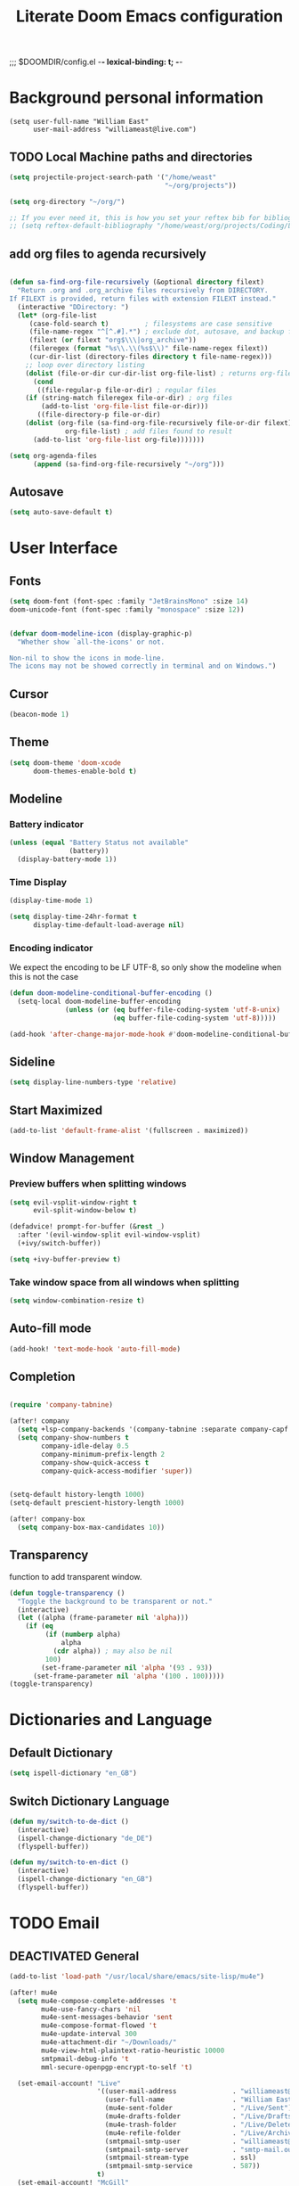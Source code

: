 ;;; $DOOMDIR/config.el -*- lexical-binding: t; -*-
#+STARTUP: folded
#+OPTIONS: toc:nil h:5
#+TITLE: Literate Doom Emacs configuration
#+TODO: TODO TESTING | DEACTIVATED BROKEN
* Background personal information
#+begin_src elisp :tangle yes
(setq user-full-name "William East"
      user-mail-address "williameast@live.com")
#+end_src
** TODO Local Machine paths and directories
#+begin_src emacs-lisp :tangle yes :results silent
(setq projectile-project-search-path '("/home/weast"
                                       "~/org/projects"))

(setq org-directory "~/org/")

;; If you ever need it, this is how you set your reftex bib for bibliography management.
;; (setq reftex-default-bibliography "/home/weast/org/projects/Coding/Latex/testbill/bib.bib") ;; change the path
#+end_src
** add org files to agenda recursively
#+begin_src emacs-lisp :tangle yes :results silent

(defun sa-find-org-file-recursively (&optional directory filext)
  "Return .org and .org_archive files recursively from DIRECTORY.
If FILEXT is provided, return files with extension FILEXT instead."
  (interactive "DDirectory: ")
  (let* (org-file-list
     (case-fold-search t)         ; filesystems are case sensitive
     (file-name-regex "^[^.#].*") ; exclude dot, autosave, and backup files
     (filext (or filext "org$\\\|org_archive"))
     (fileregex (format "%s\\.\\(%s$\\)" file-name-regex filext))
     (cur-dir-list (directory-files directory t file-name-regex)))
    ;; loop over directory listing
    (dolist (file-or-dir cur-dir-list org-file-list) ; returns org-file-list
      (cond
       ((file-regular-p file-or-dir) ; regular files
    (if (string-match fileregex file-or-dir) ; org files
        (add-to-list 'org-file-list file-or-dir)))
       ((file-directory-p file-or-dir)
    (dolist (org-file (sa-find-org-file-recursively file-or-dir filext)
              org-file-list) ; add files found to result
      (add-to-list 'org-file-list org-file)))))))

(setq org-agenda-files
      (append (sa-find-org-file-recursively "~/org")))
#+end_src

** Autosave
#+begin_src emacs-lisp :tangle yes :results silent
(setq auto-save-default t)
#+end_src
* User Interface
** Fonts
#+begin_src emacs-lisp :tangle yes :results silent
(setq doom-font (font-spec :family "JetBrainsMono" :size 14)
doom-unicode-font (font-spec :family "monospace" :size 12))


(defvar doom-modeline-icon (display-graphic-p)
  "Whether show `all-the-icons' or not.

Non-nil to show the icons in mode-line.
The icons may not be showed correctly in terminal and on Windows.")
#+end_src
** Cursor
#+begin_src emacs-lisp :tangle yes :results silent
(beacon-mode 1)
#+end_src

** Theme
#+begin_src emacs-lisp :tangle yes :results silent
(setq doom-theme 'doom-xcode
      doom-themes-enable-bold t)
#+end_src
** Modeline
*** Battery indicator
#+begin_src emacs-lisp :tangle yes :results silent
(unless (equal "Battery Status not available"
               (battery))
  (display-battery-mode 1))
#+end_src
*** Time Display
#+begin_src emacs-lisp :tangle yes :results silent
(display-time-mode 1)

(setq display-time-24hr-format t
      display-time-default-load-average nil)
#+end_src
*** Encoding indicator
We expect the encoding to be LF UTF-8, so only show the modeline when this is not the case
#+begin_src emacs-lisp :tangle yes :results silent
(defun doom-modeline-conditional-buffer-encoding ()
  (setq-local doom-modeline-buffer-encoding
              (unless (or (eq buffer-file-coding-system 'utf-8-unix)
                          (eq buffer-file-coding-system 'utf-8)))))

(add-hook 'after-change-major-mode-hook #'doom-modeline-conditional-buffer-encoding)
#+end_src
** Sideline
#+begin_src emacs-lisp :tangle yes :results silent
(setq display-line-numbers-type 'relative)
#+end_src
** Start Maximized
#+begin_src emacs-lisp :tangle no :results silent
(add-to-list 'default-frame-alist '(fullscreen . maximized))
#+end_src
** Window Management
*** Preview buffers when splitting windows
#+begin_src emacs-lisp :tangle yes :results silent
(setq evil-vsplit-window-right t
      evil-split-window-below t)

(defadvice! prompt-for-buffer (&rest _)
  :after '(evil-window-split evil-window-vsplit)
  (+ivy/switch-buffer))

(setq +ivy-buffer-preview t)
#+end_src
*** Take window space from all windows when splitting
#+begin_src emacs-lisp :tangle yes :results silent
(setq window-combination-resize t)
#+end_src

** Auto-fill mode
#+begin_src emacs-lisp :tangle yes :results silent
(add-hook! 'text-mode-hook 'auto-fill-mode)
#+end_src
** Completion
#+begin_src emacs-lisp :tangle yes :results silent

(require 'company-tabnine)

(after! company
  (setq +lsp-company-backends '(company-tabnine :separate company-capf company-yasnippet))
  (setq company-show-numbers t
        company-idle-delay 0.5
        company-minimum-prefix-length 2
        company-show-quick-access t
        company-quick-access-modifier 'super))


(setq-default history-length 1000)
(setq-default prescient-history-length 1000)

(after! company-box
  (setq company-box-max-candidates 10))
#+end_src
** Transparency
function to add transparent window.
#+begin_src emacs-lisp :tangle no :results silent
(defun toggle-transparency ()
  "Toggle the background to be transparent or not."
  (interactive)
  (let ((alpha (frame-parameter nil 'alpha)))
    (if (eq
         (if (numberp alpha)
             alpha
           (cdr alpha)) ; may also be nil
         100)
        (set-frame-parameter nil 'alpha '(93 . 93))
      (set-frame-parameter nil 'alpha '(100 . 100)))))
(toggle-transparency)
#+end_src
* Dictionaries and Language
** Default Dictionary
#+begin_src emacs-lisp :tangle yes :results silent
(setq ispell-dictionary "en_GB")
#+end_src
** Switch Dictionary Language
#+begin_src emacs-lisp :tangle yes :results silent
(defun my/switch-to-de-dict ()
  (interactive)
  (ispell-change-dictionary "de_DE")
  (flyspell-buffer))

(defun my/switch-to-en-dict ()
  (interactive)
  (ispell-change-dictionary "en_GB")
  (flyspell-buffer))
#+end_src
* TODO Email
** DEACTIVATED General
CLOSED: [2022-03-09 Wed 13:07]
#+begin_src emacs-lisp :tangle no :results silent
(add-to-list 'load-path "/usr/local/share/emacs/site-lisp/mu4e")

(after! mu4e
  (setq mu4e-compose-complete-addresses 't
        mu4e-use-fancy-chars 'nil
        mu4e-sent-messages-behavior 'sent
        mu4e-compose-format-flowed 't
        mu4e-update-interval 300
        mu4e-attachment-dir "~/Downloads/"
        mu4e-view-html-plaintext-ratio-heuristic 10000
        smtpmail-debug-info 't
        mml-secure-openpgp-encrypt-to-self 't)

  (set-email-account! "Live"
                      '((user-mail-address              . "williameast@live.com")
                        (user-full-name                 . "William East")
                        (mu4e-sent-folder               . "/Live/Sent")
                        (mu4e-drafts-folder             . "/Live/Drafts")
                        (mu4e-trash-folder              . "/Live/Deleted")
                        (mu4e-refile-folder             . "/Live/Archive")
                        (smtpmail-smtp-user             . "williameast@live.com")
                        (smtpmail-smtp-server           . "smtp-mail.outlook.com")
                        (smtpmail-stream-type           . ssl)
                        (smtpmail-smtp-service          . 587))
                      t)
  (set-email-account! "McGill"
                      '((user-mail-address              . "william.east@mail.mcgill.ca")
                        (user-full-name                 . "William East")
                        (mu4e-sent-folder               . "/McGill/Sent")
                        (mu4e-drafts-folder             . "/McGill/Drafts")
                        (mu4e-trash-folder              . "/McGill/Trash")
                        (mu4e-refile-folder             . "/McGill/Archive")
                        (smtpmail-smtp-user             . "williameast@live.com")
                        (smtpmail-smtp-server           . "outlook.office365.com")
                        (smtpmail-stream-type           . ssl)
                        (smtpmail-smtp-service          . 587))
                      t))

(add-hook 'mu4e-compose-mode-hook (lambda () (use-hard-newlines -1)))
#+end_src
* Programming
** Python
** Literate Programming
#+begin_src emacs-lisp :tangle yes :results silent
(after! org
  (defun org-babel-tangle-jump ()
    "Jump to tangle file for the source block at point."
    (interactive)
    (let (file org-babel-pre-tangle-hook org-babel-post-tangle-hook)
      (cl-letf (((symbol-function 'write-region) (lambda (start end filename &rest _ignore)
                                                   (setq file filename)))
                ((symbol-function 'delete-file) #'ignore))
        (org-babel-tangle '(4)))
      (when file
        (setq file (expand-file-name file))
        (if (file-readable-p file)
            (find-file file)
          (error "Cannot open tangle file %S" file))))))

(after! org
  (setq org-src-window-setup 'current-window
        org-babel-python-command "python3"))
#+end_src
** Scheme
#+begin_src emacs-lisp :tangle yes :results silent
(after! geiser-mode
    (setq geiser-active-implementations '(mit)))
#+end_src
* Modules
** Org [2/3]
*** General
#+begin_src emacs-lisp :tangle yes :results silent
(setq org-use-property-inheritance t
      org-list-allow-alphabetical t
      org-export-in-background t
      org-indent-mode t
      org-catch-invisible-edits 'smart)
(setq org-list-demote-modify-bullet '(("+" . "-") ("-" . "+") ("*" . "+") ("1." . "a.")))
#+end_src
*** Agenda
#+begin_src emacs-lisp :tangle yes :results silent
(after! org
  (use-package! org-super-agenda
    :after org-agenda
    :init
    (setq org-habit-show-done-always-green 't
          org-agenda-prefix-format
          '((agenda . " %?-12t% s")
            (todo . " %i %-12:c")
            (tags . " %i %-12:c")
            (search . " %i %-12:c")))
    (setq org-agenda-window-setup 'current-window)
    (setq org-agenda-start-day "+0d")
    (setq org-agenda-span 'day)
    (setq org-agenda-skip-scheduled-if-done t)
    (setq org-agenda-skip-deadline-if-done t)
    (setq org-agenda-start-on-weekday nil)
    (setq org-agenda-dim-blocked-tasks nil) ;; makes main tasks visible in agenda-view
    (setq org-super-agenda-groups
          '((:name "Due today"
             :deadline today)
            (:name "Overdue"
             :deadline past)
            (:name "Due soon"
             :deadline future)
            (:name "Habits"
             :habit t)
            (:name "Start today"
             :scheduled today)
            (:name "Start soon"
             :scheduled future)
            (:name "Reschedule or review"
             :scheduled past)
            ))
    :config
    (org-super-agenda-mode)))
#+end_src
*** Helper Functions
**** Emphasis Management
#+begin_src emacs-lisp :tangle yes :results silent
(use-package! org-appear)

(add-hook! org-mode :append 'org-appear-mode)

(after! org
  (setq org-hide-emphasis-markers t))
#+end_src
**** Transcription Mode
#+begin_src emacs-lisp :tangle yes :results silent
(use-package! transcription-mode)
#+end_src
**** LSP in src blocks
#+begin_src emacs-lisp :tangle yes :results silent
(cl-defmacro lsp-org-babel-enable (lang)
  "Support LANG in org source code block."
  (setq centaur-lsp 'lsp-mode)
  (cl-check-type lang stringp)
  (let* ((edit-pre (intern (format "org-babel-edit-prep:%s" lang)))
         (intern-pre (intern (format "lsp--%s" (symbol-name edit-pre)))))
    `(progn
       (defun ,intern-pre (info)
         (let ((file-name (->> info caddr (alist-get :file))))
           (unless file-name
             (setq file-name (make-temp-file "babel-lsp-")))
           (setq buffer-file-name file-name)
           (lsp-deferred)))
       (put ',intern-pre 'function-documentation
            (format "Enable lsp-mode in the buffer of org source block (%s)."
                    (upcase ,lang)))
       (if (fboundp ',edit-pre)
           (advice-add ',edit-pre :after ',intern-pre)
         (progn
           (defun ,edit-pre (info)
             (,intern-pre info))
           (put ',edit-pre 'function-documentation
                (format "Prepare local buffer environment for org source block (%s)."
                        (upcase ,lang))))))))
(defvar org-babel-lang-list
  '("go" "python" "ipython" "bash" "sh"))
(dolist (lang org-babel-lang-list)
  (eval `(lsp-org-babel-enable ,lang)))
#+end_src
*** Logging
#+begin_src emacs-lisp :tangle yes :results silent
(after! org
  (setq org-log-done t)
  (setq org-log-into-drawer t))
#+end_src
*** TODO Calendar
*** Capture
#+begin_src emacs-lisp :tangle no :results silent
(use-package! doct
  :commands (doct))

(after! org-capture
  (defun +doct-icon-declaration-to-icon (declaration)
    "Convert :icon declaration to icon"
    (let ((name (pop declaration))
          (set  (intern (concat "all-the-icons-" (plist-get declaration :set))))
          (face (intern (concat "all-the-icons-" (plist-get declaration :color))))
          (v-adjust (or (plist-get declaration :v-adjust) 0.01)))
      (apply set `(,name :face ,face :v-adjust ,v-adjust))))

  (defun +doct-iconify-capture-templates (groups)
    "Add declaration's :icon to each template group in GROUPS."
    (let ((templates (doct-flatten-lists-in groups)))
      (setq doct-templates (mapcar (lambda (template)
                                     (when-let* ((props (nthcdr (if (= (length template) 4) 2 5) template))
                                                 (spec (plist-get (plist-get props :doct) :icon)))
                                       (setf (nth 1 template) (concat (+doct-icon-declaration-to-icon spec)
                                                                      "\t"
                                                                      (nth 1 template))))
                                     template)
                                   templates))))

  (setq doct-after-conversion-functions '(+doct-iconify-capture-templates))

  (defun set-org-capture-templates ()
    (setq org-capture-templates
          (doct `(("Personal todo" :keys "t"
                   :icon ("checklist" :set "octicon" :color "green")
                   :file +org-capture-todo-file
                   :prepend t
                   :headline "Inbox"
                   :type entry
                   :template ("* TODO %?"
                              "%i %a")
                   )
                  ("Personal note" :keys "n"
                   :icon ("sticky-note-o" :set "faicon" :color "green")
                   :file +org-capture-todo-file
                   :prepend t
                   :headline "Inbox"
                   :type entry
                   :template ("* %?"
                              "%i %a"))
                  ;; ("Email" :keys "e"
                  ;;  :icon ("envelope" :set "faicon" :color "blue")
                  ;;  :file +org-capture-todo-file
                  ;;  :prepend t
                  ;;  :headline "Inbox"
                  ;;  :type entry
                  ;;  :template ("* TODO %^{type|reply to|contact} %\\3 %? :email:"
                  ;;             "Send an email %^{urgancy|soon|ASAP|anon|at some point|eventually} to %^{recipiant}"
                  ;;             "about %^{topic}"
                  ;;             "%U %i %a"))
                  ("Interesting" :keys "i"
                   :icon ("eye" :set "faicon" :color "lcyan")
                   :file +org-capture-todo-file
                   :prepend t
                   :headline "Interesting"
                   :type entry
                   :template ("* [ ] %{desc}%? :%{i-type}:"
                              "%i %a")
                   :children (("Webpage" :keys "w"
                               :icon ("globe" :set "faicon" :color "green")
                               :desc "%(org-cliplink-capture) "
                               :i-type "read:web"
                               )
                              ("Article" :keys "a"
                               :icon ("file-text" :set "octicon" :color "yellow")
                               :desc ""
                               :i-type "read:reaserch"
                               )
                              ("Information" :keys "i"
                               :icon ("info-circle" :set "faicon" :color "blue")
                               :desc ""
                               :i-type "read:info"
                               )
                              ("Idea" :keys "I"
                               :icon ("bubble_chart" :set "material" :color "silver")
                               :desc ""
                               :i-type "idea"
                               )))
                  ("Tasks" :keys "k"
                   :icon ("inbox" :set "octicon" :color "yellow")
                   :file +org-capture-todo-file
                   :prepend t
                   :headline "Tasks"
                   :type entry
                   :template ("* TODO %? %^G%{extra}"
                              "%i %a")
                   :children (("General Task" :keys "k"
                               :icon ("inbox" :set "octicon" :color "yellow")
                               :extra ""
                               )
                              ("Task with deadline" :keys "d"
                               :icon ("timer" :set "material" :color "orange" :v-adjust -0.1)
                               :extra "\nDEADLINE: %^{Deadline:}t"
                               )
                              ("Scheduled Task" :keys "s"
                               :icon ("calendar" :set "octicon" :color "orange")
                               :extra "\nSCHEDULED: %^{Start time:}t"
                               )
                              ))
                  ("Stuff for Others" :keys "o"
                   :icon ("person" :set "octicon" :color "yellow")
                   :file +org-capture-todo-file
                   :prepend t
                   :headline "Stuff for others"
                   :type entry
                   :template ("* TODO %? %^G%{extra}"
                              "%i %a")
                   :children (("General Task" :keys "k"
                               :icon ("inbox" :set "octicon" :color "yellow")
                               :extra ""
                               )
                              ("Task with deadline" :keys "d"
                               :icon ("timer" :set "material" :color "orange" :v-adjust -0.1)
                               :extra "\nDEADLINE: %^{Deadline:}t"
                               )
                              ("Scheduled Task" :keys "s"
                               :icon ("calendar" :set "octicon" :color "orange")
                               :extra "\nSCHEDULED: %^{Start time:}t"
                               )
                              ))
                  ("Project" :keys "p"
                   :icon ("repo" :set "octicon" :color "silver")
                   :prepend t
                   :type entry
                   :headline "Inbox"
                   :template ("* %{time-or-todo} %?"
                              "%i"
                              "%a")
                   :file ""
                   :custom (:time-or-todo "")
                   :children (("Project-local todo" :keys "t"
                               :icon ("checklist" :set "octicon" :color "green")
                               :time-or-todo "TODO"
                               :file +org-capture-project-todo-file)
                              ("Project-local note" :keys "n"
                               :icon ("sticky-note" :set "faicon" :color "yellow")
                               :time-or-todo "%U"
                               :file +org-capture-project-notes-file)
                              ("Project-local changelog" :keys "c"
                               :icon ("list" :set "faicon" :color "blue")
                               :time-or-todo "%U"
                               :heading "Unreleased"
                               :file +org-capture-project-changelog-file))
                   )
                  ("\tCentralised project templates"
                   :keys "o"
                   :type entry
                   :prepend t
                   :template ("* %{time-or-todo} %?"
                              "%i"
                              "%a")
                   :children (("Project todo"
                               :keys "t"
                               :prepend nil
                               :time-or-todo "TODO"
                               :heading "Tasks"
                               :file +org-capture-central-project-todo-file)
                              ("Project note"
                               :keys "n"
                               :time-or-todo "%U"
                               :heading "Notes"
                               :file +org-capture-central-project-notes-file)
                              ("Project changelog"
                               :keys "c"
                               :time-or-todo "%U"
                               :heading "Unreleased"
                               :file +org-capture-central-project-changelog-file))
                   )))))

  (set-org-capture-templates)
  (unless (display-graphic-p)
    (add-hook 'server-after-make-frame-hook
              (defun org-capture-reinitialise-hook ()
                (when (display-graphic-p)
                  (set-org-capture-templates)
                  (remove-hook 'server-after-make-frame-hook
                               #'org-capture-reinitialise-hook))))))
#+end_src
*** Roam
#+begin_src emacs-lisp :tangle no :results silent
(after! org-roam
  (setq org-roam-directory "~/org/roam/"
        org-roam-db-location "~/org/roam/.roam.db"
        ;; don't match my private org stuff
        org-roam-file-exclude-regexp "/org"))
#+end_src

*** DEACTIVATED Journal
CLOSED: [2021-04-10 Sat 12:23]
#+begin_src emacs-lisp :tangle no :results silent
(use-package org-journal
  (setq org-journal-dir "~/org/journal"
        org-journal-date-prefix "#+TITLE: "
        org-journal-file-format "%Y-%m-%d.org"
        org-journal-date-format "%A, %d %B %Y"))
#+end_src
*** Export
**** TeX
#+begin_src emacs-lisp :tangle yes :results silent
(setq TeX-auto-save t)
(setq TeX-parse-self t)
(setq org-export-with-smart-quotes t)
(setq-default TeX-master nil)

(add-hook 'LaTeX-mode-hook 'turn-on-reftex)  ;; with AUCTeX LaTeX mode
#+end_src
**** TODO View Exported file
#+begin_src emacs-lisp :tangle yes :results silent
(defun org-view-output-file (&optional org-file-path)
  "Visit buffer open on the first output file (if any) found, using `org-view-output-file-extensions'"
  (interactive)
  (let* ((org-file-path (or org-file-path (buffer-file-name) ""))
         (dir (file-name-directory org-file-path))
         (basename (file-name-base org-file-path))
         (output-file nil))
    (dolist (ext org-view-output-file-extensions)
      (unless output-file
        (when (file-exists-p
               (concat dir basename "." ext))
          (setq output-file (concat dir basename "." ext)))))
    (if output-file
        (if (member (file-name-extension output-file) org-view-external-file-extensions)
            (browse-url-xdg-open output-file)
          (pop-to-buffer (or (find-buffer-visiting output-file)
                             (find-file-noselect output-file))))
      (message "No exported file found"))))

(defvar org-view-output-file-extensions '("pdf" "md" "rst" "txt" "tex" "html")
  "Search for output files with these extensions, in order, viewing the first that matches")
(defvar org-view-external-file-extensions '("html")
  "File formats that should be opened externally.")
#+end_src
*** DEACTIVATED Citations
CLOSED: [2021-04-10 Sat 12:30]
#+begin_src emacs-lisp :tangle no :results silent
(use-package! org-ref
  :after org
  :config
  (setq org-ref-completion-library 'org-ref-ivy-cite))
#+end_src

*** PDF-tools
#+begin_src emacs-lisp :tangle yes :results silent
(use-package pdf-view
  :hook (pdf-tools-enabled . pdf-view-themed-minor-mode))
#+end_src

*** Latex
#+begin_src emacs-lisp :tangle yes :results silent
(require 'latex-preview-pane)
(latex-preview-pane-enable)
(setq csv-separator-separators '["," ";"])
#+end_src
** Treemacs
#+begin_src emacs-lisp :tangle yes :results silent
(setq +treemacs-git-mode 'deferred)
#+end_src
** DEACTIVATED Yasnippet
CLOSED: [2023-12-28 Thu 16:33]
#+begin_src emacs-lisp :tangle no :results silent
(setq yas-triggers-in-field f)
#+end_src
** DEACTIVATED Edit with Emacs
CLOSED: [2022-03-09 Wed 13:03]
#+begin_src emacs-lisp :tangle no :results silent
(use-package! edit-server
  :ensure t
  :commands edit-server-start
  :init (if after-init-time
              (edit-server-start)
            (add-hook 'after-init-hook
                      #'(lambda() (edit-server-start))))
  :config (setq edit-server-new-frame-alist
                '((name . "Edit with Emacs FRAME")
                  (top . 200)
                  (left . 200)
                  (width . 80)
                  (height . 25)
                  (minibuffer . t)
                  (menu-bar-lines . t)
                  (window-system . x))))

#+end_src
** Magit
#+begin_src emacs-lisp :tangle yes :results silent
(after! exec-path-from-shell
  (add-to-list 'exec-path-from-shell-variables "SSH_AUTH_SOCK"))

(defun set-ssh-auth-sock ()
  "Set SSH_AUTH_SOCK environment variable."
  (interactive)
  (setenv "SSH_AUTH_SOCK" "/run/user/1000/keyring/ssh"))

(add-hook 'emacs-startup-hook 'set-ssh-auth-sock)
#+end_src


* Keybindings
** Global
#+begin_src emacs-lisp :tangle yes :results silent
(map!
 ("M-q" #'kill-current-buffer)
 ("M-w" #'save-buffer)
 ("M-d" #'fill-paragraph)
 ("M-s" #'up-list)
 :leader
 (:desc "switch to treemacs" "-" #'treemacs-select-window)
 (:prefix-map ("d" . "42")
  :desc "Change to german" "g" #'my/switch-to-de-dict
  :desc "Change to english" "e" #'my/switch-to-en-dict
  :desc "Add comment box" "b" #'comments-insert-box
  :desc "Add header" "h" #'header-insert
  :desc "Add comment bar" "n" #'comments-insert-bar)
 ;; (:prefix ("v" . "custom")
 ;;  :desc "Open treemacs" "t" #'treemacs)
 )
#+end_src
** org-mode

#+begin_src emacs-lisp :tangle yes :results silent
(map!
 :map org-mode-map
 (:leader
  (:prefix ("t" . "toggle/tangle")
   :desc "Tangle src blocks" "t" #'org-babel-tangle
   :desc "Jump to src block" "j" #'org-babel-tangle-jump
   :desc "Run C program" "c" #'execute-c-program
   :desc "Run C program without ftlib" "x" #'execute-c-program-without-ftlib
   :desc "Tabify" "t" #'tabify
   :desc "Open Treemacs" "a" #'treemacs
   :desc "Run norminette" "n" #'run-norminette-on-current-buffer
   :desc "Detangle" "d" #'org-babel-detangle )
  (:prefix ("m" . "view")
   :desc "View exported file" "v" #'org-view-output-file )
  (:prefix ("a" . "archive")
   :desc "Archive tree" "a" )))
#+end_src

** 42 related stuff
#+begin_src emacs-lisp :tangle yes :results silent
(load "~/.config/doom/42/list.el")
(load "~/.config/doom/42/string.el")
(load "~/.config/doom/42/comments.el")
(load "~/.config/doom/42/header.el")

;; (require 'flycheck)
;; (flycheck-define-checker norminette
;;   :command ("normised" source)
;;   :error-patterns
;;   ((error line-start "Error (line " line ", col " column "): " (message) line-end))
;;   :modes c-mode
;;   :next-checkers ((error . c/c++-clang)
;; 				  (warning . c/c++-cppcheck)))
;; (add-to-list 'flycheck-checkers 'norminette)
;;Run C programs directly from within emacs
(defun execute-c-program ()
  (interactive)
  (defvar foo)
  (setq foo (concat "cc -Wextra -Werror -Wall " (buffer-name) " libft.a && ./a.out" ))
  (shell-command foo))

(defun execute-c-program-without-ftlib ()
  (interactive)
  (defvar foo)
  (setq foo (concat "cc -Wextra -Werror -Wall " (buffer-name) " && ./a.out" ))
  (shell-command foo))

(defun run-norminette-on-current-buffer ()
  (interactive)
  (defvar foo)
  (setq foo (concat "norminette " (buffer-name) "" ))
  (shell-command foo))

(c-set-offset 'substatement-open 0)
(setq c-default-style "linux"
      c-basic-offset 4)

;; this fixes the problem with the bases
 (map! :after cc-mode
      :map c-mode-base-map
      "{" #'c-electric-brace)
 #+end_src
